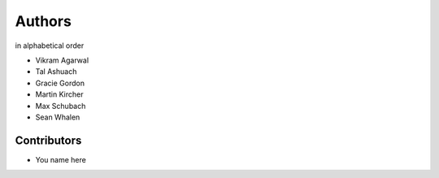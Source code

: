 =======
Authors
=======

in alphabetical order

- Vikram Agarwal
- Tal Ashuach
- Gracie Gordon
- Martin Kircher
- Max Schubach
- Sean Whalen

------------
Contributors
------------

- You name here
